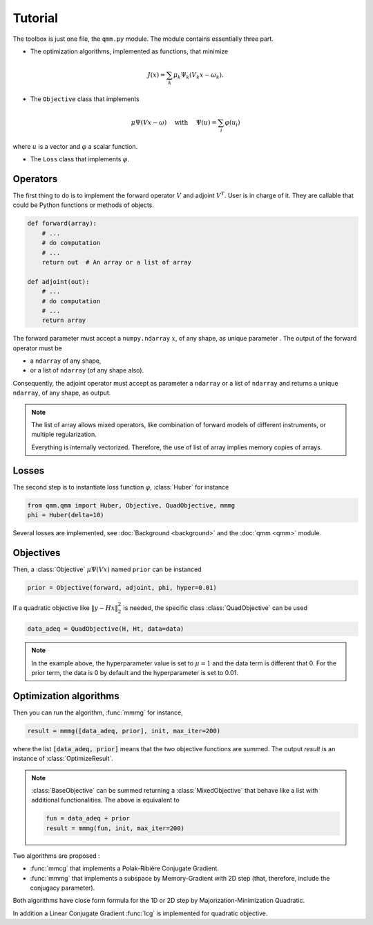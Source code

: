 ==========
 Tutorial
==========

.. py:currentmodule:: qmm

The toolbox is just one file, the ``qmm.py`` module. The module contains
essentially three part.

- The optimization algorithms, implemented as functions, that minimize

.. math::
   J(x) = \sum_k \mu_k \Psi_k(V_k x - \omega_k).

- The ``Objective`` class that implements

.. math::
   \mu \Psi(V x - \omega)\quad \text{ with }\quad \Psi(u) = \sum_i \varphi(u_i)

where :math:`u` is a vector and :math:`\varphi` a scalar function.

- The ``Loss`` class that implements :math:`\varphi`.


Operators
=========

The first thing to do is to implement the forward operator :math:`V` and adjoint
:math:`V^T`. User is in charge of it. They are callable that could be Python
functions or methods of objects.

.. code-block:: python

   def forward(array):
       # ...
       # do computation
       # ...
       return out  # An array or a list of array

   def adjoint(out):
       # ...
       # do computation
       # ...
       return array

The forward parameter must accept a ``numpy.ndarray`` :math:`x`, of any shape,
as unique parameter . The output of the forward operator must be

* a ``ndarray`` of any shape,
* or a list of ``ndarray`` (of any shape also).

Consequently, the adjoint operator must accept as parameter a ``ndarray`` or a
list of ``ndarray`` and returns a unique ``ndarray``, of any shape, as output.

.. note::

   The list of array allows mixed operators, like combination of forward models
   of different instruments, or multiple regularization.

   Everything is internally vectorized. Therefore, the use of list of array
   implies memory copies of arrays.


Losses
======

The second step is to instantiate loss function :math:`\varphi`, :class:`Huber`
for instance

.. code-block:: python

   from qmm.qmm import Huber, Objective, QuadObjective, mmmg
   phi = Huber(delta=10)

Several losses are implemented, see :doc:`Background <background>` and the
:doc:`qmm <qmm>` module.

Objectives
==========

Then, a :class:`Objective` :math:`\mu \Psi(Vx)` named ``prior`` can be instanced

.. code-block:: python

   prior = Objective(forward, adjoint, phi, hyper=0.01)

If a quadratic objective like :math:`\|y - H x\|_2^2` is needed, the specific
class :class:`QuadObjective` can be used

.. code-block:: python

   data_adeq = QuadObjective(H, Ht, data=data)

.. note::

   In the example above, the hyperparameter value is set to :math:`\mu = 1` and
   the data term is different that 0. For the prior term, the data is 0 by
   default and the hyperparameter is set to 0.01.

Optimization algorithms
=======================

Then you can run the algorithm, :func:`mmmg` for instance,

.. code:: python

   result = mmmg([data_adeq, prior], init, max_iter=200)

where the list :code:`[data_adeq, prior]` means that the two objective functions
are summed. The output `result` is an instance of :class:`OptimizeResult`.

.. note::

   :class:`BaseObjective` can be summed returning a :class:`MixedObjective` that
   behave like a list with additional functionalities. The above is equivalent
   to

   .. code-block:: python

      fun = data_adeq + prior
      result = mmmg(fun, init, max_iter=200)

Two algorithms are proposed :

- :func:`mmcg` that implements a Polak-Ribière Conjugate Gradient.
- :func:`mmmg` that implements a subspace by Memory-Gradient with 2D step (that,
  therefore, include the conjugacy parameter).

Both algorithms have close form formula for the 1D or 2D step by
Majorization-Minimization Quadratic.

In addition a Linear Conjugate Gradient :func:`lcg` is implemented for quadratic
objective.

